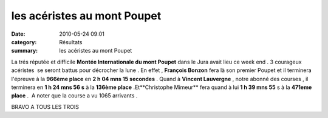 les acéristes au mont Poupet
============================

:date: 2010-05-24 09:01
:category: Résultats
:summary: les acéristes au mont Poupet

|Chalon2009_0062.jpg| La trés réputée et difficile **Montée Internationale du mont Poupet**  dans le Jura avait lieu ce week end . 3 courageux acéristes  se seront battus pour décrocher la lune . En effet , **François Bonzon**  fera là son premier Poupet et il terminera l'épreuve à la **966ème place**  en **2 h 04 mns 15 secondes**  . Quand à **Vincent Lauvergne** , notre abonné des courses , il terminera en **1 h 24 mns 56 s**  à la **136ème place**  .Et**Christophe Mimeur**  fera quand à lui **1 h 39 mns 55**  s à la **471eme place**  .  A noter que la course a vu 1065 arrivants .


BRAVO A TOUS LES TROIS

.. |Chalon2009_0062.jpg| image:: http://assets.acr-dijon.org/old/httpimgover-blogcom201x3000120862chalon2009-chalon2009_0062.jpg
